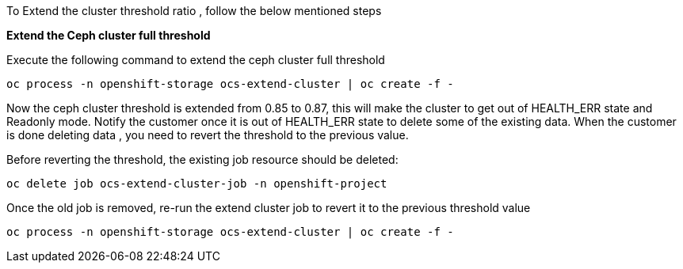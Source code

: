 
To Extend the cluster threshold ratio ,  follow the below mentioned steps

*Extend the Ceph cluster full threshold*

Execute the following command to extend the ceph cluster full threshold
[source,role="execute"]
----
oc process -n openshift-storage ocs-extend-cluster | oc create -f -
----

Now the ceph cluster threshold is extended from 0.85 to 0.87, this will make the cluster to get out of HEALTH_ERR state and Readonly mode.
Notify the customer once it is out of HEALTH_ERR state to delete some of the existing data. When the customer is done deleting data ,
you need to revert the threshold to the previous value.
 
Before reverting the threshold, the existing job resource should be deleted:
[source,role="execute"]
----
oc delete job ocs-extend-cluster-job -n openshift-project
----

Once the old job is removed, re-run the extend cluster job to revert it to the previous threshold value
[source,role="execute"]
----
oc process -n openshift-storage ocs-extend-cluster | oc create -f -
----

